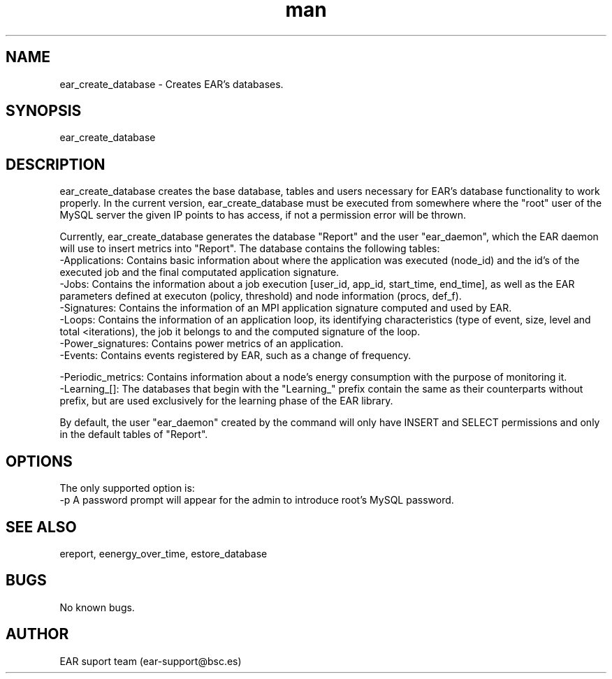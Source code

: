 .\" Manpage for ear_create_database.
.TH man 8 "June 2022" "4.1" "ear_create_database man page"
.SH NAME
ear_create_database \- Creates EAR's databases.
.SH SYNOPSIS
ear_create_database 
.SH DESCRIPTION
ear_create_database creates the base database, tables and users necessary for EAR's database functionality to work properly. In the current version, ear_create_database must be executed from somewhere where the "root" user of the MySQL server the given IP points to has access, if not a permission error will be thrown.

Currently, ear_create_database generates the database "Report" and the user "ear_daemon", which the EAR daemon will use to insert metrics into "Report". 
The database contains the following tables:
    -Applications:  Contains basic information about where the application was executed (node_id) and the id's of the executed job and the final computated application signature.
    -Jobs:  Contains the information about a job execution [user_id, app_id, start_time, end_time], as well as the EAR parameters defined at executon (policy, threshold) and node information (procs, def_f). 
    -Signatures:    Contains the information of an MPI application signature computed and used by EAR.
    -Loops:    Contains the information of an application loop, its identifying characteristics (type of event, size, level and total <iterations), the job it belongs to and the computed signature of the loop.
    -Power_signatures: Contains power metrics of an application.
    -Events: Contains events registered by EAR, such as a change of frequency.

    -Periodic_metrics: Contains information about a node's energy consumption with the purpose of monitoring it.
    -Learning_[]: The databases that begin with the "Learning_" prefix contain the same as their counterparts without prefix, but are used exclusively for the learning phase of the EAR library.

By default, the user "ear_daemon" created by the command will only have INSERT and SELECT permissions and only in the default tables of "Report".

.SH OPTIONS
The only supported option is:
    -p      A password prompt will appear for the admin to introduce root's MySQL password.
.SH SEE ALSO
ereport, eenergy_over_time, estore_database
.SH BUGS
No known bugs.
.SH AUTHOR
EAR suport team (ear-support@bsc.es)
